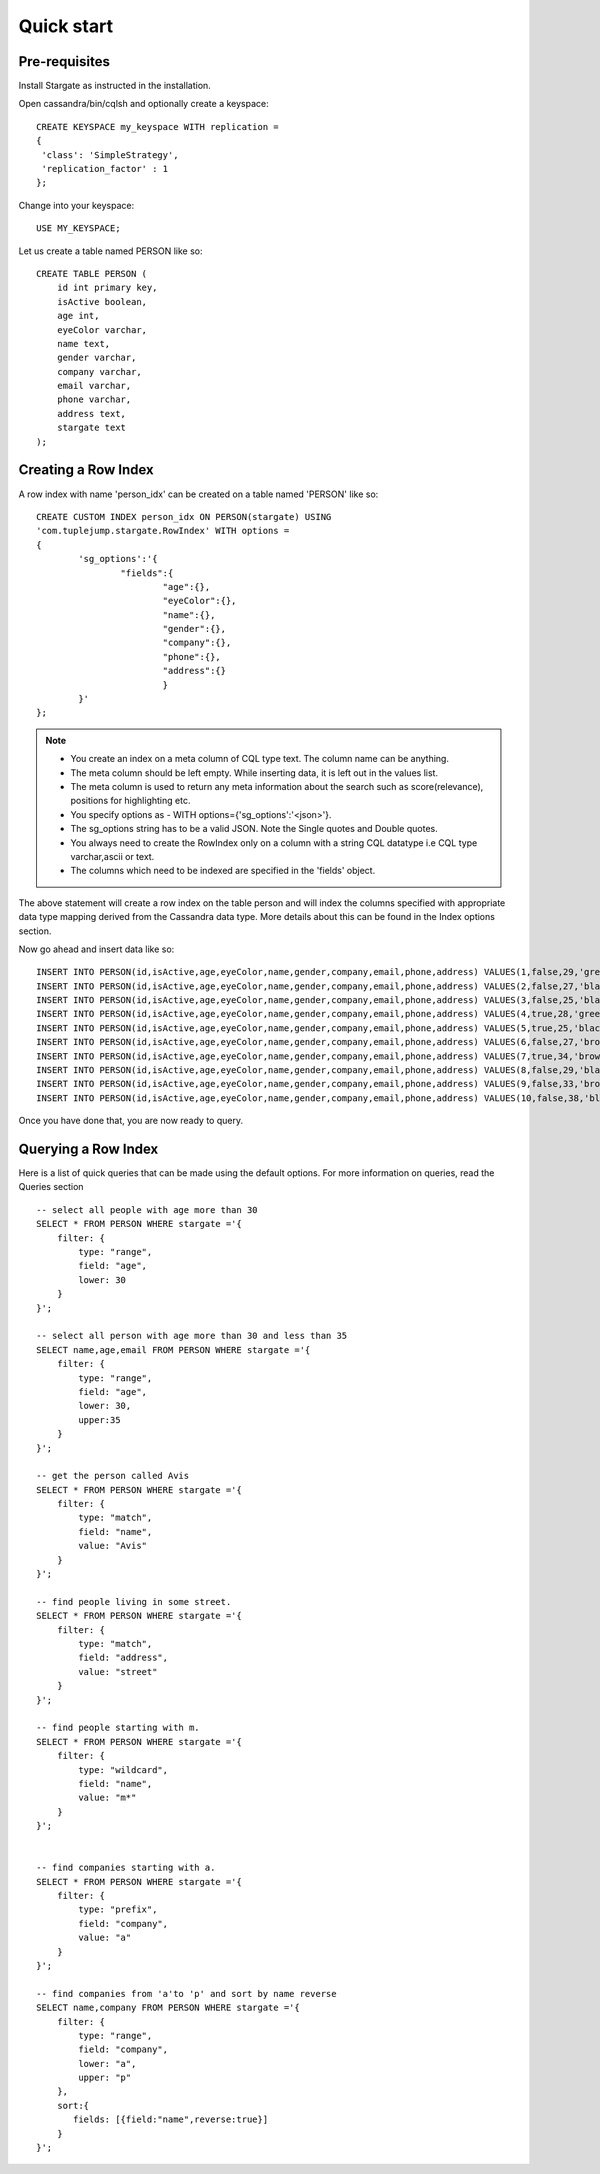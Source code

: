Quick start
================

Pre-requisites
^^^^^^^^^^^^^^^
Install Stargate as instructed in the installation.

Open cassandra/bin/cqlsh and optionally create a keyspace::

	CREATE KEYSPACE my_keyspace WITH replication = 
	{
	 'class': 'SimpleStrategy', 
	 'replication_factor' : 1 
	};

Change into your keyspace::

	USE MY_KEYSPACE;

Let us create a table named PERSON like so::

	CREATE TABLE PERSON (
	    id int primary key,
	    isActive boolean,
	    age int,
	    eyeColor varchar,
	    name text,
	    gender varchar,
	    company varchar,
	    email varchar,
	    phone varchar,
	    address text,
	    stargate text
	);


Creating a Row Index
^^^^^^^^^^^^^^^^^^^^^
A row index with name 'person_idx' can be created on a table named 'PERSON' like so::
	
	CREATE CUSTOM INDEX person_idx ON PERSON(stargate) USING
	'com.tuplejump.stargate.RowIndex' WITH options =
	{
	        'sg_options':'{
	                "fields":{
	                        "age":{},
	                        "eyeColor":{},
	                        "name":{},
	                        "gender":{},
	                        "company":{},
	                        "phone":{},
	                        "address":{}
	                        }
	        }'
	};

.. note::

	* You create an index on a meta column of CQL type text. The column name can be anything.
	* The meta column should be left empty. While inserting data, it is left out in the values list.
	* The meta column is used to return any meta information about the search such as score(relevance), positions for highlighting etc.
	* You specify options as - WITH options={'sg_options':'<json>'}. 
	* The sg_options string has to be a valid JSON. Note the Single quotes and Double quotes. 
	* You always need to create the RowIndex only on a column with a string CQL datatype i.e CQL type varchar,ascii or text.
	* The columns which need to be indexed are specified in the 'fields' object. 

The above statement will create a row index on the table person and will index the columns specified with appropriate data type mapping derived from the Cassandra data type. More details about this can be found in the Index options section.

Now go ahead and insert data like so::

	INSERT INTO PERSON(id,isActive,age,eyeColor,name,gender,company,email,phone,address) VALUES(1,false,29,'green','Davidson Hurst','male','TALKOLA','davidsonhurst@talkola.com','+1 (950) 405-2257','691 Hampton Place, Felt, North Carolina, 8466');
	INSERT INTO PERSON(id,isActive,age,eyeColor,name,gender,company,email,phone,address) VALUES(2,false,27,'black','Maxwell Kemp','male','AMTAP','maxwellkemp@amtap.com','+1 (800) 495-3822','466 Kenilworth Place, Fivepointville, Maryland, 6240');
	INSERT INTO PERSON(id,isActive,age,eyeColor,name,gender,company,email,phone,address) VALUES(3,false,25,'black','Cecelia Cain','female','MAINELAND','ceceliacain@maineland.com','+1 (874) 590-2058','644 Broome Street, Rutherford, Delaware, 6271');
	INSERT INTO PERSON(id,isActive,age,eyeColor,name,gender,company,email,phone,address) VALUES(4,true,28,'green','Morse Sanders','male','APEX','morsesanders@apex.com','+1 (857) 427-3391','786 Division Avenue, Rose, Rhode Island, 4217');
	INSERT INTO PERSON(id,isActive,age,eyeColor,name,gender,company,email,phone,address) VALUES(5,true,25,'black','Fernandez Morse','male','OPTICALL','fernandezmorse@opticall.com','+1 (911) 442-2649','116 Suydam Place, Libertytown, Michigan, 2257');
	INSERT INTO PERSON(id,isActive,age,eyeColor,name,gender,company,email,phone,address) VALUES(6,false,27,'brown','Ryan Ross','male','ZAPHIRE','ryanross@zaphire.com','+1 (843) 423-2420','804 Erskine Loop, Robinette, Marshall Islands, 9161');
	INSERT INTO PERSON(id,isActive,age,eyeColor,name,gender,company,email,phone,address) VALUES(7,true,34,'brown','Avis Mosley','female','TETRATREX','avismosley@tetratrex.com','+1 (883) 461-3832','391 Heyward Street, Hayes, Alabama, 5934');
	INSERT INTO PERSON(id,isActive,age,eyeColor,name,gender,company,email,phone,address) VALUES(8,false,29,'black','Juana Ewing','female','REPETWIRE','juanaewing@repetwire.com','+1 (809) 410-2791','510 Lake Avenue, Austinburg, Virgin Islands, 2964');
	INSERT INTO PERSON(id,isActive,age,eyeColor,name,gender,company,email,phone,address) VALUES(9,false,33,'brown','Edwards Patton','male','MANGELICA','edwardspatton@mangelica.com','+1 (977) 508-2935','131 Stone Avenue, Cucumber, Minnesota, 4601');
	INSERT INTO PERSON(id,isActive,age,eyeColor,name,gender,company,email,phone,address) VALUES(10,false,38,'blue','Weaver Carson','male','ISOLOGIX','weavercarson@isologix.com','+1 (916) 566-2681','560 Hanson Place, Gardners, Puerto Rico, 7821');

Once you have done that, you are now ready to query.

Querying a Row Index
^^^^^^^^^^^^^^^^^^^^^
Here is a list of quick queries that can be made using the default options. For more information on queries, read the Queries section ::

	-- select all people with age more than 30
	SELECT * FROM PERSON WHERE stargate ='{
	    filter: {
	        type: "range",
	        field: "age",
	        lower: 30
	    }
	}';

	-- select all person with age more than 30 and less than 35
	SELECT name,age,email FROM PERSON WHERE stargate ='{
	    filter: {
	        type: "range",
	        field: "age",
	        lower: 30,
	        upper:35
	    }
	}';

	-- get the person called Avis
	SELECT * FROM PERSON WHERE stargate ='{
	    filter: {
	        type: "match",
	        field: "name",
	        value: "Avis"
	    }
	}';

	-- find people living in some street.
	SELECT * FROM PERSON WHERE stargate ='{
	    filter: {
	        type: "match",
	        field: "address",
	        value: "street"
	    }
	}';

	-- find people starting with m.
	SELECT * FROM PERSON WHERE stargate ='{
	    filter: {
	        type: "wildcard",
	        field: "name",
	        value: "m*"
	    }
	}';


	-- find companies starting with a.
	SELECT * FROM PERSON WHERE stargate ='{
	    filter: {
	        type: "prefix",
	        field: "company",
	        value: "a"
	    }
	}';

	-- find companies from 'a'to 'p' and sort by name reverse
	SELECT name,company FROM PERSON WHERE stargate ='{
	    filter: {
	        type: "range",
	        field: "company",
	        lower: "a",
	        upper: "p"
	    },
	    sort:{
	       fields: [{field:"name",reverse:true}]
	    }
	}';





